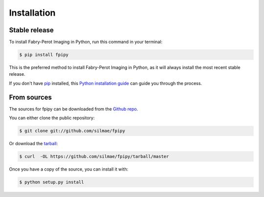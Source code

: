 .. highlight:: shell

============
Installation
============


Stable release
--------------

To install Fabry-Perot Imaging in Python, run this command in your terminal:

.. code-block:: console

    $ pip install fpipy

This is the preferred method to install Fabry-Perot Imaging in Python,
as it will always install the most recent stable release.

If you don't have `pip`_ installed, this `Python installation guide`_ can guide
you through the process.

.. _pip: https://pip.pypa.io
.. _Python installation guide: http://docs.python-guide.org/en/latest/starting/installation/


From sources
------------

The sources for fpipy can be downloaded from the `Github repo`_.

You can either clone the public repository:

.. code-block:: console

    $ git clone git://github.com/silmae/fpipy

Or download the `tarball`_:

.. code-block:: console

    $ curl  -OL https://github.com/silmae/fpipy/tarball/master

Once you have a copy of the source, you can install it with:

.. code-block:: console

    $ python setup.py install


.. _Github repo: https://github.com/silmae/fpipy
.. _tarball: https://github.com/silmae/fpipy/tarball/master
